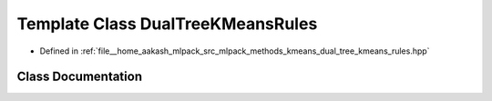 .. _exhale_class_classmlpack_1_1kmeans_1_1DualTreeKMeansRules:

Template Class DualTreeKMeansRules
==================================

- Defined in :ref:`file__home_aakash_mlpack_src_mlpack_methods_kmeans_dual_tree_kmeans_rules.hpp`


Class Documentation
-------------------


.. doxygenclass:: mlpack::kmeans::DualTreeKMeansRules
   :members:
   :protected-members:
   :undoc-members: